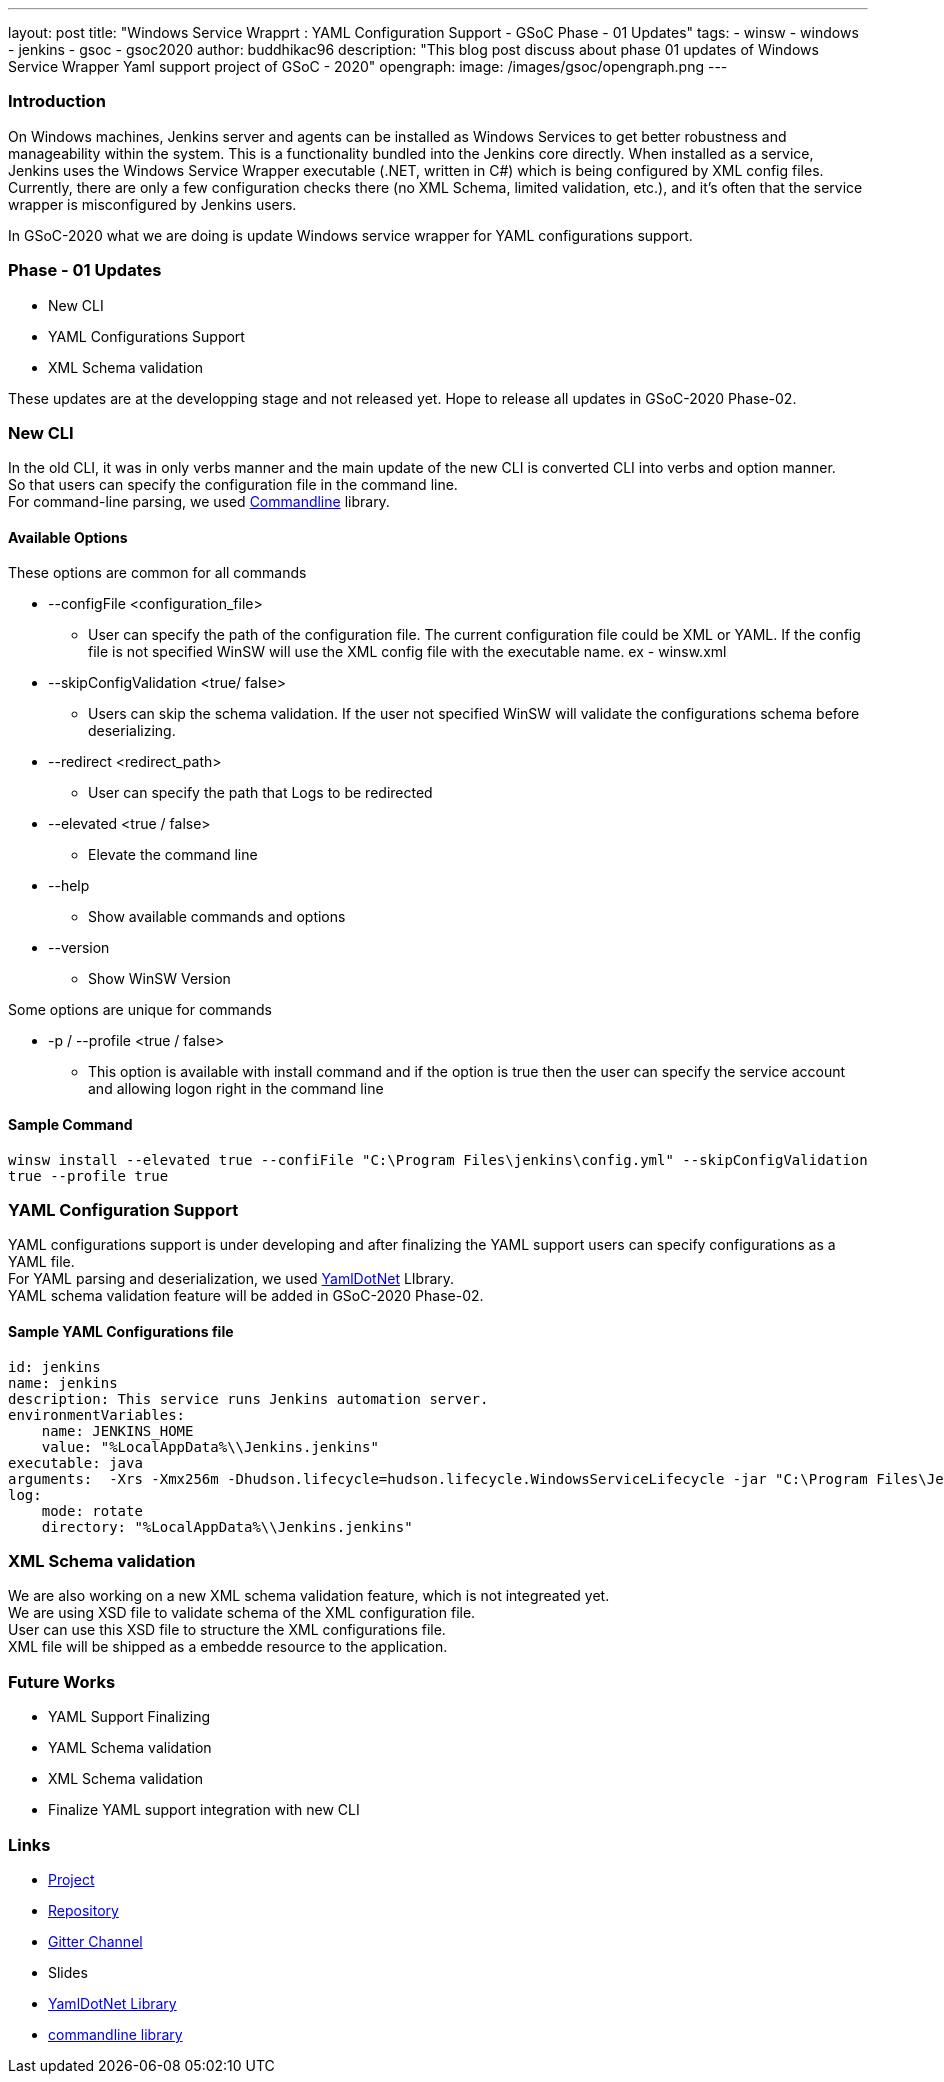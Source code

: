 ---
layout: post
title: "Windows Service Wrapprt : YAML Configuration Support - GSoC Phase - 01 Updates"
tags:
- winsw
- windows
- jenkins
- gsoc
- gsoc2020
author: buddhikac96
description: "This blog post discuss about phase 01 updates of Windows Service Wrapper Yaml support project of GSoC - 2020"
opengraph:
  image: /images/gsoc/opengraph.png
---


=== Introduction

On Windows machines, Jenkins server and agents can be installed as Windows Services to get better robustness and manageability within the system. This is a functionality bundled into the Jenkins core directly. When installed as a service, Jenkins uses the Windows Service Wrapper executable (.NET, written in C#) which is being configured by XML config files. Currently, there are only a few configuration checks there (no XML Schema, limited validation, etc.), and it’s often that the service wrapper is misconfigured by Jenkins users.

In GSoC-2020 what we are doing is update Windows service wrapper for YAML configurations support.

=== Phase - 01 Updates

- New CLI
- YAML Configurations Support
- XML Schema validation

These updates are at the developping stage and not released yet. Hope to release all updates in GSoC-2020 Phase-02.

=== New CLI
[%hardbreaks]
In the old CLI, it was in only verbs manner and the main update of the new CLI is converted CLI into verbs and option manner.
So that users can specify the configuration file in the command line. 
For command-line parsing, we used https://github.com/commandlineparser/commandline[Commandline] library.

==== Available Options

These options are common for all commands

* --configFile <configuration_file>
** User can specify the path of the configuration file. The current configuration file could be XML or YAML. If the config file is not specified WinSW will use the XML config file with the executable name. ex - winsw.xml

* --skipConfigValidation <true/ false>
** Users can skip the schema validation. If the user not specified WinSW will validate the configurations schema before deserializing. 

* --redirect <redirect_path>
** User can specify the path that Logs to be redirected

* --elevated <true / false>
** Elevate the command line

* --help
** Show available commands and options

* --version
** Show WinSW Version

Some options are unique for commands

* -p / --profile <true / false>
** This option is available with install command and if the option is true then the user can specify the service account and allowing logon right in the command line

==== Sample Command

`winsw install --elevated true --confiFile "C:\Program Files\jenkins\config.yml" --skipConfigValidation true --profile true`


=== YAML Configuration Support
[%hardbreaks]
YAML configurations support is under developing and after finalizing the YAML support users can specify configurations as a YAML file.
For YAML parsing and deserialization, we used https://github.com/aaubry/YamlDotNet[YamlDotNet] LIbrary.
YAML schema validation feature will be added in GSoC-2020 Phase-02.

==== Sample YAML Configurations file

```yaml
id: jenkins
name: jenkins
description: This service runs Jenkins automation server.
environmentVariables:
    name: JENKINS_HOME
    value: "%LocalAppData%\\Jenkins.jenkins"
executable: java
arguments:  -Xrs -Xmx256m -Dhudson.lifecycle=hudson.lifecycle.WindowsServiceLifecycle -jar "C:\Program Files\Jenkins\jenkins.war" --httpPort=8081 --webroot="%LocalAppData%\Jenkinswar"
log:
    mode: rotate
    directory: "%LocalAppData%\\Jenkins.jenkins"

```

=== XML Schema validation
[%hardbreaks]
We are also working on a new XML schema validation feature, which is not integreated yet. 
We are using XSD file to validate schema of the XML configuration file. 
User can use this XSD file to structure the XML configurations file.
XML file will be shipped as a embedde resource to the application.

=== Future Works

- YAML Support Finalizing
- YAML Schema validation
- XML Schema validation
- Finalize YAML support integration with new CLI

=== Links

- https://www.jenkins.io/projects/gsoc/2020/projects/winsw-yaml-configs/[Project]
- https://github.com/winsw/winsw[Repository]
- https://gitter.im/winsw/winsw[Gitter Channel]
- Slides
- https://github.com/aaubry/YamlDotNet[YamlDotNet Library]
- https://github.com/commandlineparser/commandline[commandline library]
